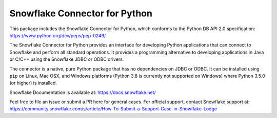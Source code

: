 Snowflake Connector for Python
********************************************************************************

.. image:: https://travis-ci.org/snowflakedb/snowflake-connector-python.svg?branch=master
    :target: https://travis-ci.org/snowflakedb/snowflake-connector-python

.. image:: https://ci.appveyor.com/api/projects/status/xb70i4jt8mingig0/branch/master?svg=true
    :target: https://ci.appveyor.com/project/smtakeda/snowflake-connector-python/branch/master

.. image:: https://codecov.io/gh/snowflakedb/snowflake-connector-python/branch/master/graph/badge.svg
    :target: https://codecov.io/gh/snowflakedb/snowflake-connector-python

.. image:: https://img.shields.io/pypi/v/snowflake-connector-python.svg
    :target: https://pypi.python.org/pypi/snowflake-connector-python/

.. image:: http://img.shields.io/:license-Apache%202-brightgreen.svg
    :target: http://www.apache.org/licenses/LICENSE-2.0.txt

This package includes the Snowflake Connector for Python, which conforms to the Python DB API 2.0 specification:
https://www.python.org/dev/peps/pep-0249/

The Snowflake Connector for Python provides an interface for developing Python
applications that can connect to Snowflake and perform all standard operations. It
provides a programming alternative to developing applications in Java or C/C++
using the Snowflake JDBC or ODBC drivers.

The connector is a native, pure Python package that has no dependencies on JDBC or
ODBC. It can be installed using ``pip`` on Linux, Mac OSX, and Windows platforms
(Python 3.8 is currently not supported on Windows) where Python 3.5.0 (or higher) is installed.

Snowflake Documentation is available at:
https://docs.snowflake.net/

Feel free to file an issue or submit a PR here for general cases. For official support, contact Snowflake support at:
https://community.snowflake.com/s/article/How-To-Submit-a-Support-Case-in-Snowflake-Lodge
